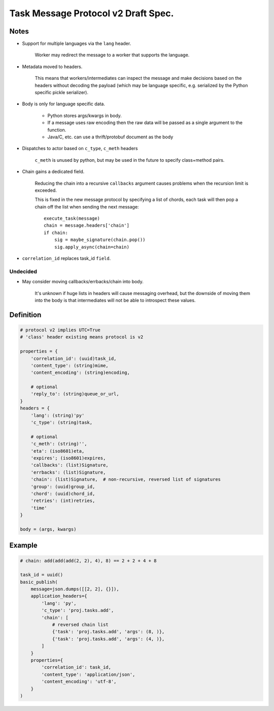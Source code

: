 =======================================
 Task Message Protocol v2 Draft Spec.
=======================================

Notes
=====

- Support for multiple languages via the ``lang`` header.

    Worker may redirect the message to a worker that supports
    the language.

- Metadata moved to headers.

    This means that workers/intermediates can inspect the message
    and make decisions based on the headers without decoding
    the payload (which may be language specific, e.g. serialized by the
    Python specific pickle serializer).

- Body is only for language specific data.

    - Python stores args/kwargs in body.

    - If a message uses raw encoding then the raw data
      will be passed as a single argument to the function.

    - Java/C, etc. can use a thrift/protobuf document as the body

- Dispatches to actor based on ``c_type``, ``c_meth`` headers

    ``c_meth`` is unused by python, but may be used in the future
    to specify class+method pairs.

- Chain gains a dedicated field.

    Reducing the chain into a recursive ``callbacks`` argument
    causes problems when the recursion limit is exceeded.

    This is fixed in the new message protocol by specifying
    a list of chords, each task will then pop a chain off the list
    when sending the next message::

        execute_task(message)
        chain = message.headers['chain']
        if chain:
            sig = maybe_signature(chain.pop())
            sig.apply_async(chain=chain)

- ``correlation_id`` replaces task_id ``field``.


Undecided
---------

- May consider moving callbacks/errbacks/chain into body.

    It's unknown if huge lists in headers will cause messaging overhead,
    but the downside of moving them into the body is that intermediates
    will not be able to introspect these values.

Definition
==========

.. code-block:: python

    # protocol v2 implies UTC=True
    # 'class' header existing means protocol is v2

    properties = {
        'correlation_id': (uuid)task_id,
        'content_type': (string)mime,
        'content_encoding': (string)encoding,

        # optional
        'reply_to': (string)queue_or_url,
    }
    headers = {
        'lang': (string)'py'
        'c_type': (string)task,

        # optional
        'c_meth': (string)'',
        'eta': (iso8601)eta,
        'expires'; (iso8601)expires,
        'callbacks': (list)Signature,
        'errbacks': (list)Signature,
        'chain': (list)Signature,  # non-recursive, reversed list of signatures
        'group': (uuid)group_id,
        'chord': (uuid)chord_id,
        'retries': (int)retries,
        'time'
    }

    body = (args, kwargs)

Example
=======

.. code-block:: python

    # chain: add(add(add(2, 2), 4), 8) == 2 + 2 + 4 + 8

    task_id = uuid()
    basic_publish(
        message=json.dumps([[2, 2], {}]),
        application_headers={
            'lang': 'py',
            'c_type': 'proj.tasks.add',
            'chain': [
                # reversed chain list
                {'task': 'proj.tasks.add', 'args': (8, )},
                {'task': 'proj.tasks.add', 'args': (4, )},
            ]
        }
        properties={
            'correlation_id': task_id,
            'content_type': 'application/json',
            'content_encoding': 'utf-8',
        }
    )
